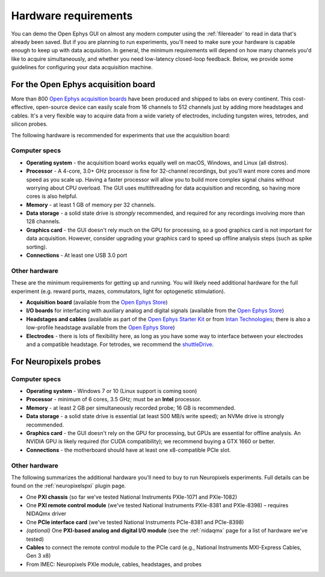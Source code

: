 .. _hardwarerequirements:
.. role:: raw-html-m2r(raw)
   :format: html

Hardware requirements
======================

You can demo the Open Ephys GUI on almost any modern computer using the :ref:`filereader` to read in data that's already been saved. But if you are planning to run experiments, you'll need to make sure your hardware is capable enough to keep up with data acquisition. In general, the minimum requirements will depend on how many channels you'd like to acquire simultaneously, and whether you need low-latency closed-loop feedback. Below, we provide some guidelines for configuring your data acquisition machine.

For the Open Ephys acquisition board
-------------------------------------

.. image:: ../_static/images/hardwarerequirements/acq-board.jpg
  :alt: Acquisition board hardware

More than 800 `Open Ephys acquisition boards <https://open-ephys.org/acq-board>`__ have been produced and shipped to labs on every continent. This cost-effective, open-source device can easily scale from 16 channels to 512 channels just by adding more headstages and cables. It's a very flexible way to acquire data from a wide variety of electrodes, including tungsten wires, tetrodes, and silicon probes.

The following hardware is recommended for experiments that use the acquisition board:

Computer specs
#####################

* **Operating system** - the acquisition board works equally well on macOS, Windows, and Linux (all distros).

* **Processor** - A 4-core, 3.0+ GHz processor is fine for 32-channel recordings, but you'll want more cores and more speed as you scale up. Having a faster processor will allow you to build more complex signal chains without worrying about CPU overload. The GUI uses multithreading for data acquisition and recording, so having more cores is also helpful. 

* **Memory** - at least 1 GB of memory per 32 channels.

* **Data storage** - a solid state drive is *strongly* recommended, and required for any recordings involving more than 128 channels.

* **Graphics card** - the GUI doesn't rely much on the GPU for processing, so a good graphics card is not important for data acquisition. However, consider upgrading your graphics card to speed up offline analysis steps (such as spike sorting).

* **Connections** - At least one USB 3.0 port

Other hardware
################

These are the minimum requirements for getting up and running. You will likely need additional hardware for the full experiment (e.g. reward ports, mazes, commutators, light for optogenetic stimulation).

* **Acquisition board** (available from the `Open Ephys Store <https://open-ephys.org/acquisition-system/eux9baf6a5s8tid06hk1mw5aafjdz1>`__)

* **I/O boards** for interfacing with auxiliary analog and digital signals (available from the `Open Ephys Store <https://open-ephys.org/acquisition-system/io-board-pcb>`__)

* **Headstages and cables** (available as part of the `Open Ephys Starter Kit <https://open-ephys.org/acquisition-system/starter-kit>`__ or from `Intan Technologies <http://intantech.com/pricing.html>`__; there is also a low-profile headstage available from the `Open Ephys Store <https://open-ephys.org/acquisition-system/low-profile-spi-headstage-64ch>`__)

* **Electrodes** - there is lots of flexibility here, as long as you have some way to interface between your electrodes and a compatible headstage. For tetrodes, we recommend the `shuttleDrive <https://open-ephys.org/drive-implant>`__.


For Neuropixels probes
------------------------

.. image:: ../_static/images/hardwarerequirements/neuropixels.png
  :alt: Neuropixels hardware

Computer specs
################

* **Operating system** - Windows 7 or 10 (Linux support is coming soon)

* **Processor** - minimum of 6 cores, 3.5 GHz; must be an **Intel** processor.

* **Memory** - at least 2 GB per simultaneously recorded probe; 16 GB is recommended.

* **Data storage** - a solid state drive is essential (at least 500 MB/s write speed); an NVMe drive is strongly recommended.

* **Graphics card** - the GUI doesn't rely on the GPU for processing, but GPUs are essential for offline analysis. An NVIDIA GPU is likely required (for CUDA compatibility); we recommend buying a GTX 1660 or better.

* **Connections** - the motherboard should have at least one x8-compatible PCIe slot.


Other hardware
###############

The following summarizes the additional hardware you'll need to buy to run Neuropixels experiments. Full details can be found on the :ref:`neuropixelspxi` plugin page.

* One **PXI chassis** (so far we've tested National Instruments PXIe-1071 and PXIe-1082)

* One **PXI remote control module** (we've tested National Instruments PXIe-8381 and PXIe-8398) – requires NIDAQmx driver

* One **PCIe interface card** (we've tested National Instruments PCIe-8381 and PCIe-8398)

* *(optional)* One **PXI-based analog and digital I/O module** (see the :ref:`nidaqmx` page for a list of hardware we've tested)

* **Cables** to connect the remote control module to the PCIe card (e.g., National Instruments MXI-Express Cables, Gen 3 x8)

* From IMEC: Neuropixels PXIe module, cables, headstages, and probes
